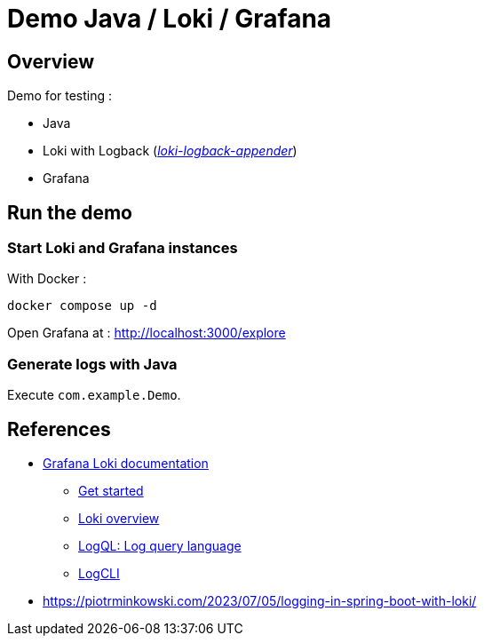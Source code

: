 = Demo Java / Loki / Grafana

== Overview

Demo for testing :

* Java
* Loki with Logback (_https://github.com/loki4j/loki-logback-appender[loki-logback-appender]_)
* Grafana

== Run the demo

=== Start Loki and Grafana instances

With Docker :

[source,bash]
----
docker compose up -d
----

Open Grafana at : http://localhost:3000/explore

=== Generate logs with Java

Execute `com.example.Demo`.

== References

* https://grafana.com/docs/loki/latest/[Grafana Loki documentation]
** https://grafana.com/docs/loki/latest/get-started/[Get started]
** https://grafana.com/docs/loki/latest/get-started/overview/[Loki overview]
** https://grafana.com/docs/loki/latest/query/[LogQL: Log query language]
** https://grafana.com/docs/loki/latest/query/logcli/[LogCLI]
* https://piotrminkowski.com/2023/07/05/logging-in-spring-boot-with-loki/
